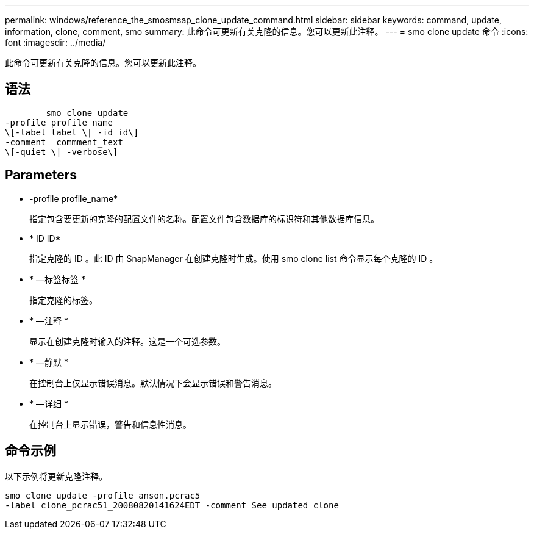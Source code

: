 ---
permalink: windows/reference_the_smosmsap_clone_update_command.html 
sidebar: sidebar 
keywords: command, update, information, clone, comment, smo 
summary: 此命令可更新有关克隆的信息。您可以更新此注释。 
---
= smo clone update 命令
:icons: font
:imagesdir: ../media/


[role="lead"]
此命令可更新有关克隆的信息。您可以更新此注释。



== 语法

[listing]
----

        smo clone update
-profile profile_name
\[-label label \| -id id\]
-comment  commment_text
\[-quiet \| -verbose\]
----


== Parameters

* -profile profile_name*
+
指定包含要更新的克隆的配置文件的名称。配置文件包含数据库的标识符和其他数据库信息。

* * ID ID*
+
指定克隆的 ID 。此 ID 由 SnapManager 在创建克隆时生成。使用 smo clone list 命令显示每个克隆的 ID 。

* * —标签标签 *
+
指定克隆的标签。

* * —注释 *
+
显示在创建克隆时输入的注释。这是一个可选参数。

* * —静默 *
+
在控制台上仅显示错误消息。默认情况下会显示错误和警告消息。

* * —详细 *
+
在控制台上显示错误，警告和信息性消息。





== 命令示例

以下示例将更新克隆注释。

[listing]
----
smo clone update -profile anson.pcrac5
-label clone_pcrac51_20080820141624EDT -comment See updated clone
----